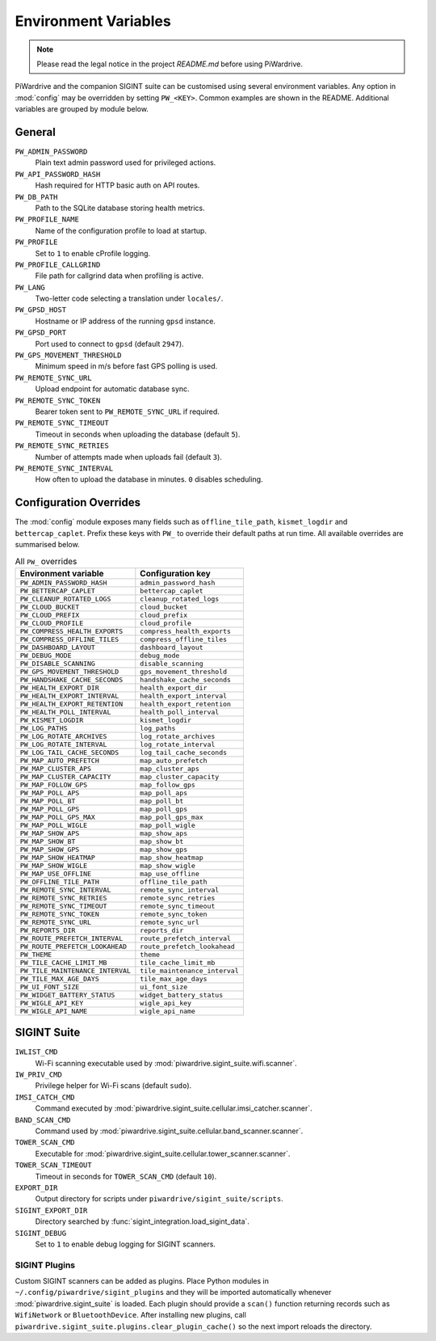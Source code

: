 Environment Variables
=====================
.. note::
   Please read the legal notice in the project `README.md` before using PiWardrive.


PiWardrive and the companion SIGINT suite can be customised using several
environment variables. Any option in :mod:`config` may be overridden by
setting ``PW_<KEY>``. Common examples are shown in the README. Additional
variables are grouped by module below.

General
-------

``PW_ADMIN_PASSWORD``
    Plain text admin password used for privileged actions.

``PW_API_PASSWORD_HASH``
    Hash required for HTTP basic auth on API routes.

``PW_DB_PATH``
    Path to the SQLite database storing health metrics.

``PW_PROFILE_NAME``
    Name of the configuration profile to load at startup.

``PW_PROFILE``
    Set to ``1`` to enable cProfile logging.

``PW_PROFILE_CALLGRIND``
    File path for callgrind data when profiling is active.

``PW_LANG``
    Two-letter code selecting a translation under ``locales/``.

``PW_GPSD_HOST``
    Hostname or IP address of the running ``gpsd`` instance.

``PW_GPSD_PORT``
    Port used to connect to ``gpsd`` (default ``2947``).

``PW_GPS_MOVEMENT_THRESHOLD``
    Minimum speed in m/s before fast GPS polling is used.

``PW_REMOTE_SYNC_URL``
    Upload endpoint for automatic database sync.

``PW_REMOTE_SYNC_TOKEN``
    Bearer token sent to ``PW_REMOTE_SYNC_URL`` if required.

``PW_REMOTE_SYNC_TIMEOUT``
    Timeout in seconds when uploading the database (default ``5``).

``PW_REMOTE_SYNC_RETRIES``
    Number of attempts made when uploads fail (default ``3``).

``PW_REMOTE_SYNC_INTERVAL``
    How often to upload the database in minutes. ``0`` disables scheduling.

Configuration Overrides
-----------------------

The :mod:`config` module exposes many fields such as
``offline_tile_path``, ``kismet_logdir`` and ``bettercap_caplet``.
Prefix these keys with ``PW_`` to override their default paths at run time.
All available overrides are summarised below.

.. list-table:: All ``PW_`` overrides
   :header-rows: 1

   * - Environment variable
     - Configuration key
   * - ``PW_ADMIN_PASSWORD_HASH``
     - ``admin_password_hash``
   * - ``PW_BETTERCAP_CAPLET``
     - ``bettercap_caplet``
   * - ``PW_CLEANUP_ROTATED_LOGS``
     - ``cleanup_rotated_logs``
   * - ``PW_CLOUD_BUCKET``
     - ``cloud_bucket``
   * - ``PW_CLOUD_PREFIX``
     - ``cloud_prefix``
   * - ``PW_CLOUD_PROFILE``
     - ``cloud_profile``
   * - ``PW_COMPRESS_HEALTH_EXPORTS``
     - ``compress_health_exports``
   * - ``PW_COMPRESS_OFFLINE_TILES``
     - ``compress_offline_tiles``
   * - ``PW_DASHBOARD_LAYOUT``
     - ``dashboard_layout``
   * - ``PW_DEBUG_MODE``
     - ``debug_mode``
   * - ``PW_DISABLE_SCANNING``
     - ``disable_scanning``
   * - ``PW_GPS_MOVEMENT_THRESHOLD``
     - ``gps_movement_threshold``
   * - ``PW_HANDSHAKE_CACHE_SECONDS``
     - ``handshake_cache_seconds``
   * - ``PW_HEALTH_EXPORT_DIR``
     - ``health_export_dir``
   * - ``PW_HEALTH_EXPORT_INTERVAL``
     - ``health_export_interval``
   * - ``PW_HEALTH_EXPORT_RETENTION``
     - ``health_export_retention``
   * - ``PW_HEALTH_POLL_INTERVAL``
     - ``health_poll_interval``
   * - ``PW_KISMET_LOGDIR``
     - ``kismet_logdir``
   * - ``PW_LOG_PATHS``
     - ``log_paths``
   * - ``PW_LOG_ROTATE_ARCHIVES``
     - ``log_rotate_archives``
   * - ``PW_LOG_ROTATE_INTERVAL``
     - ``log_rotate_interval``
   * - ``PW_LOG_TAIL_CACHE_SECONDS``
     - ``log_tail_cache_seconds``
   * - ``PW_MAP_AUTO_PREFETCH``
     - ``map_auto_prefetch``
   * - ``PW_MAP_CLUSTER_APS``
     - ``map_cluster_aps``
   * - ``PW_MAP_CLUSTER_CAPACITY``
     - ``map_cluster_capacity``
   * - ``PW_MAP_FOLLOW_GPS``
     - ``map_follow_gps``
   * - ``PW_MAP_POLL_APS``
     - ``map_poll_aps``
   * - ``PW_MAP_POLL_BT``
     - ``map_poll_bt``
   * - ``PW_MAP_POLL_GPS``
     - ``map_poll_gps``
   * - ``PW_MAP_POLL_GPS_MAX``
     - ``map_poll_gps_max``
   * - ``PW_MAP_POLL_WIGLE``
     - ``map_poll_wigle``
   * - ``PW_MAP_SHOW_APS``
     - ``map_show_aps``
   * - ``PW_MAP_SHOW_BT``
     - ``map_show_bt``
   * - ``PW_MAP_SHOW_GPS``
     - ``map_show_gps``
   * - ``PW_MAP_SHOW_HEATMAP``
     - ``map_show_heatmap``
   * - ``PW_MAP_SHOW_WIGLE``
     - ``map_show_wigle``
   * - ``PW_MAP_USE_OFFLINE``
     - ``map_use_offline``
   * - ``PW_OFFLINE_TILE_PATH``
     - ``offline_tile_path``
   * - ``PW_REMOTE_SYNC_INTERVAL``
     - ``remote_sync_interval``
   * - ``PW_REMOTE_SYNC_RETRIES``
     - ``remote_sync_retries``
   * - ``PW_REMOTE_SYNC_TIMEOUT``
     - ``remote_sync_timeout``
   * - ``PW_REMOTE_SYNC_TOKEN``
     - ``remote_sync_token``
   * - ``PW_REMOTE_SYNC_URL``
     - ``remote_sync_url``
   * - ``PW_REPORTS_DIR``
     - ``reports_dir``
   * - ``PW_ROUTE_PREFETCH_INTERVAL``
     - ``route_prefetch_interval``
   * - ``PW_ROUTE_PREFETCH_LOOKAHEAD``
     - ``route_prefetch_lookahead``
   * - ``PW_THEME``
     - ``theme``
   * - ``PW_TILE_CACHE_LIMIT_MB``
     - ``tile_cache_limit_mb``
   * - ``PW_TILE_MAINTENANCE_INTERVAL``
     - ``tile_maintenance_interval``
   * - ``PW_TILE_MAX_AGE_DAYS``
     - ``tile_max_age_days``
   * - ``PW_UI_FONT_SIZE``
     - ``ui_font_size``
   * - ``PW_WIDGET_BATTERY_STATUS``
     - ``widget_battery_status``
   * - ``PW_WIGLE_API_KEY``
     - ``wigle_api_key``
   * - ``PW_WIGLE_API_NAME``
     - ``wigle_api_name``

SIGINT Suite
------------

``IWLIST_CMD``
    Wi-Fi scanning executable used by :mod:`piwardrive.sigint_suite.wifi.scanner`.

``IW_PRIV_CMD``
    Privilege helper for Wi-Fi scans (default ``sudo``).

``IMSI_CATCH_CMD``
    Command executed by :mod:`piwardrive.sigint_suite.cellular.imsi_catcher.scanner`.

``BAND_SCAN_CMD``
    Command used by :mod:`piwardrive.sigint_suite.cellular.band_scanner.scanner`.

``TOWER_SCAN_CMD``
    Executable for :mod:`piwardrive.sigint_suite.cellular.tower_scanner.scanner`.

``TOWER_SCAN_TIMEOUT``
    Timeout in seconds for ``TOWER_SCAN_CMD`` (default ``10``).

``EXPORT_DIR``
    Output directory for scripts under ``piwardrive/sigint_suite/scripts``.

``SIGINT_EXPORT_DIR``
    Directory searched by :func:`sigint_integration.load_sigint_data`.

``SIGINT_DEBUG``
    Set to ``1`` to enable debug logging for SIGINT scanners.

SIGINT Plugins
~~~~~~~~~~~~~~

Custom SIGINT scanners can be added as plugins. Place Python modules in
``~/.config/piwardrive/sigint_plugins`` and they will be imported automatically
whenever :mod:`piwardrive.sigint_suite` is loaded. Each plugin should provide a
``scan()`` function returning records such as ``WifiNetwork`` or
``BluetoothDevice``. After installing new plugins, call
``piwardrive.sigint_suite.plugins.clear_plugin_cache()`` so the next import
reloads the directory.


